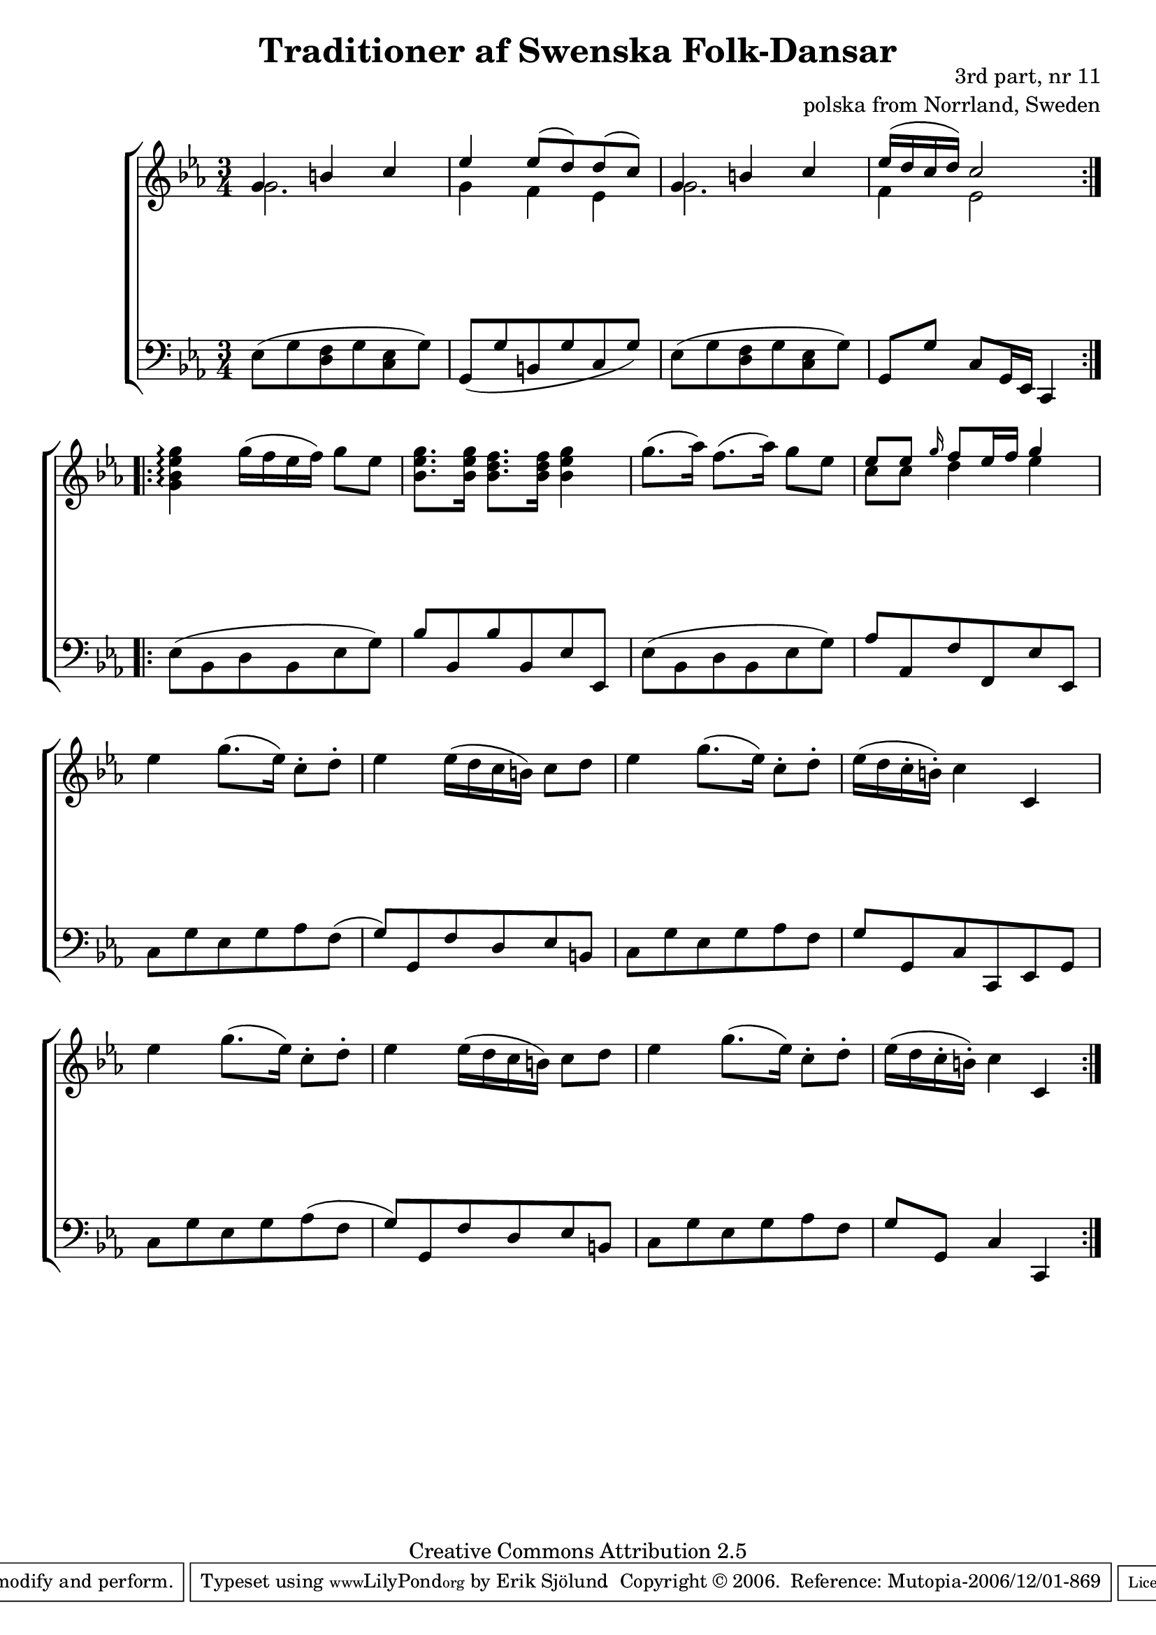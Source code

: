 

\header {
    title = "Traditioner af Swenska Folk-Dansar"
    opus = \markup {
         \column  {
          \right-align  "3rd part, nr 11"
   \right-align "polska from Norrland, Sweden" 
}
 } 
  source = "Traditioner af Swenska Folk-Dansar, 3rd part, 1815"



    enteredby = "Erik Sjölund"
				% mutopia headers.

    mutopiatitle = "Traditioner af Swenska Folk-Dansar, 3rd part, nr 11"

    mutopiacomposer = "Traditional"
    mutopiainstrument = "Piano"
    style = "Folk"
    copyright = "Creative Commons Attribution 2.5"
    maintainer = "Erik Sjölund"
    maintainerEmail = "erik.sjolund@gmail.com"




    lastupdated = "2006/November/25"
 footer = "Mutopia-2006/12/01-869"
 tagline = \markup { \override #'(box-padding . 1.0) \override #'(baseline-skip . 2.7) \box \center-align { \small \line { Sheet music from \with-url #"http://www.MutopiaProject.org" \line { \teeny www. \hspace #-1.0 MutopiaProject \hspace #-1.0 \teeny .org \hspace #0.5 } • \hspace #0.5 \italic Free to download, with the \italic freedom to distribute, modify and perform. } \line { \small \line { Typeset using \with-url #"http://www.LilyPond.org" \line { \teeny www. \hspace #-1.0 LilyPond \hspace #-1.0 \teeny .org } by \maintainer \hspace #-1.0 . \hspace #0.5 Copyright © 2006. \hspace #0.5 Reference: \footer } } \line { \teeny \line { Licensed under the Creative Commons Attribution 2.5 License, for details see: \hspace #-0.5 \with-url #"http://creativecommons.org/licenses/by/2.5" http://creativecommons.org/licenses/by/2.5 } } } }
  }




     \version "2.8.5"








global={
	\time 3/4
	\key c \minor
}
    
upper =  {
  \global
  \repeat volta 2 {
<< {	g'4 b' c'' |
	ees'' ees''8( d'') d''( c'') |
	g'4 b' c'' |
	ees''16( d'' c'' d'') c''2  } \\ { g'2. g'4 f'4 es'4 g'2. f'4 es'2 } >>

}
  \repeat volta 2 {

	<g' bes' ees'' g''>4 \arpeggio g''16( f'' ees'' f'') g''8 ees'' |
	<bes' ees'' g''>8. <bes' ees'' g''>16 <bes' d'' f''>8. <bes' d'' f''>16 <bes' ees'' g''>4 |
	g''8.( aes''16) f''8.( aes''16) g''8 ees'' |

<< {	ees'' [ ees'' ] \grace  g''16 f''8 [  ees''16 f'' ]  g''4  } \\ { c''8 c'' d''4 es''4 } >>
	ees''4 g''8.( ees''16) c''8 \staccato d'' \staccato |
%10
	ees''4 ees''16( d'' c'' b') c''8 d'' |
	ees''4 g''8.( ees''16) c''8 \staccato d'' \staccato |
	ees''16( d'' c''  \staccato  b'  \staccato ) c''4 c' |
	ees'' g''8.( ees''16) c''8 \staccato d'' \staccato |
	ees''4 ees''16( d'' c'' b') c''8 d'' |
%15
	ees''4 g''8.( ees''16) c''8 \staccato d'' \staccato |
	ees''16( d'' c'' \staccato b' \staccato) c''4 c' 
}



}
     
lower =  {
  \global \clef bass
  \repeat volta 2 {
	ees8( g <d f> g <c ees> g) |
	g,( g b, g c g) |
	ees( g <d f> g <c ees> g) |
	g,[  g ] c g,16 ees, c,4 |

}
  \repeat volta 2 {

	ees8( bes, d bes, ees g ) |
	bes bes, bes bes, ees ees, |
	ees( bes, d bes, ees g) |
	aes aes, f f, ees ees, |
	c g ees g aes f( |
%10
	g) g, f d ees b, |
	c g ees g aes f |

% note: the original source is unclear about the rhythm in the next bar .... / Erik Sjolund
	g8 g, c8 c, ees, g, |
	c8 g ees g aes( f |
	g) g, f d ees b, |
%15
	c g ees g aes f |
	g g, c4 c,
}
}

dynamics = {
  \repeat volta 2 {

s2.*4

}
  \repeat volta 2 {
s2.*12
}
}



\score {
  \new PianoStaff \with{systemStartDelimiter = #'SystemStartBracket } <<
    \new Staff = "upper" \upper
    \new Dynamics = "dynamics" \dynamics
    \new Staff = "lower" <<
      \clef bass
      \lower
    >>
  >>

  \layout {
    \context {
      \type "Engraver_group"
      \name Dynamics
      \alias Voice % So that \cresc works, for example.
      \consists "Output_property_engraver"
%      \override VerticalAxisGroup #'minimum-Y-extent = #'(-1 . 1)
      \consists "Piano_pedal_engraver"
      \consists "Script_engraver"
      \consists "Dynamic_engraver"
      \consists "Text_engraver"
      \override TextScript #'font-size = #2
      \override TextScript #'font-shape = #'italic

      \override DynamicText #'extra-offset = #'(0 . 2.5)
      \override Hairpin #'extra-offset = #'(0 . 2.5)


      \consists "Skip_event_swallow_translator"
      \consists "Axis_group_engraver"
    }
    \context {\Score \remove "Bar_number_engraver"}
    \context {
      \PianoStaff
      \accepts Dynamics
   \override VerticalAlignment #'forced-distance = #7
  \override SpanBar #'transparent = ##t

    }
  }
}

          


mididynamics = { \dynamics } 
midiupper = { \upper }
midilower = { \lower }

          




\score {
  \unfoldRepeats
  \new PianoStaff <<
    \new Staff = "upper" <<  \midiupper  \mididynamics >>
    \new Staff = "lower" <<  \midilower  \mididynamics >>
  >>
  \midi {
    \context {
      \type "Performer_group"
      \name Dynamics
      \consists "Piano_pedal_performer"
    }
    \context {
      \PianoStaff
      \accepts Dynamics
    }
 \tempo 4=100    
  }
}






  


